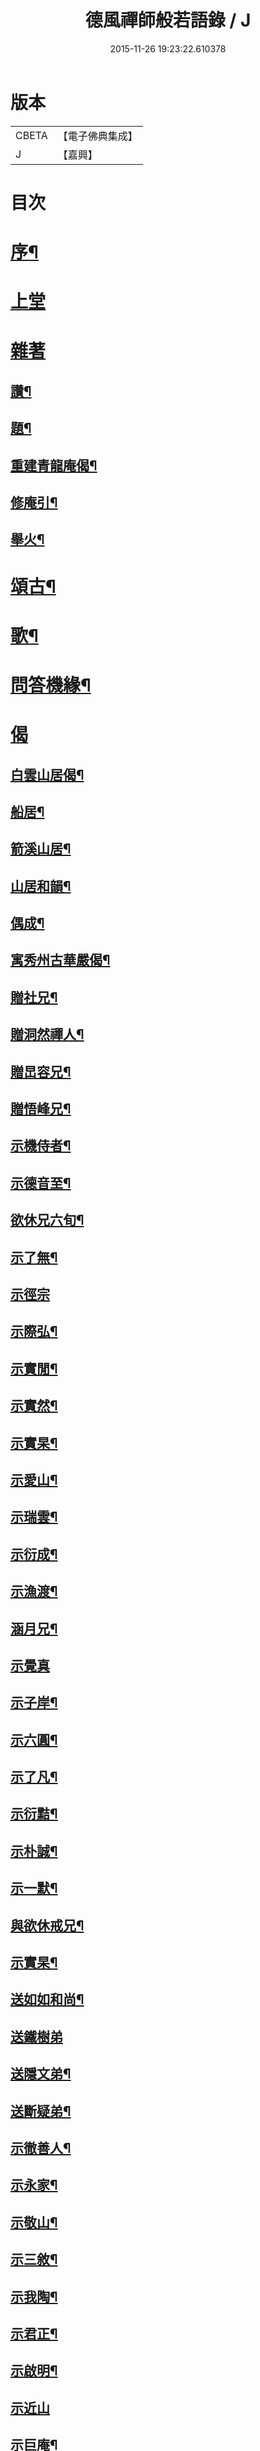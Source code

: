 #+TITLE: 德風禪師般若語錄 / J
#+DATE: 2015-11-26 19:23:22.610378
* 版本
 |     CBETA|【電子佛典集成】|
 |         J|【嘉興】    |

* 目次
* [[file:KR6q0531_001.txt::001-0385a2][序¶]]
* [[file:KR6q0531_001.txt::0385b2][上堂]]
* [[file:KR6q0531_001.txt::0386c1][雜著]]
** [[file:KR6q0531_001.txt::0386c2][讚¶]]
** [[file:KR6q0531_001.txt::0386c5][題¶]]
** [[file:KR6q0531_001.txt::0386c8][重建青龍庵偈¶]]
** [[file:KR6q0531_001.txt::0386c11][修庵引¶]]
** [[file:KR6q0531_001.txt::0386c14][舉火¶]]
* [[file:KR6q0531_002.txt::002-0387a3][頌古¶]]
* [[file:KR6q0531_002.txt::0388b2][歌¶]]
* [[file:KR6q0531_003.txt::003-0388c3][問答機緣¶]]
* [[file:KR6q0531_004.txt::004-0389c2][偈]]
** [[file:KR6q0531_004.txt::004-0389c3][白雲山居偈¶]]
** [[file:KR6q0531_004.txt::004-0389c28][船居¶]]
** [[file:KR6q0531_004.txt::0390a9][箭溪山居¶]]
** [[file:KR6q0531_004.txt::0390a20][山居和韻¶]]
** [[file:KR6q0531_004.txt::0390a27][偶成¶]]
** [[file:KR6q0531_004.txt::0390b18][寓秀州古華嚴偈¶]]
** [[file:KR6q0531_004.txt::0390c7][贈社兄¶]]
** [[file:KR6q0531_004.txt::0390c10][贈洞然禪人¶]]
** [[file:KR6q0531_004.txt::0390c13][贈旵容兄¶]]
** [[file:KR6q0531_004.txt::0390c16][贈悟峰兄¶]]
** [[file:KR6q0531_004.txt::0390c19][示機侍者¶]]
** [[file:KR6q0531_004.txt::0390c22][示德音至¶]]
** [[file:KR6q0531_004.txt::0390c25][欲休兄六旬¶]]
** [[file:KR6q0531_004.txt::0390c28][示了無¶]]
** [[file:KR6q0531_004.txt::0390c30][示徑宗]]
** [[file:KR6q0531_004.txt::0391a4][示際弘¶]]
** [[file:KR6q0531_004.txt::0391a7][示實閒¶]]
** [[file:KR6q0531_004.txt::0391a10][示實然¶]]
** [[file:KR6q0531_004.txt::0391a13][示實杲¶]]
** [[file:KR6q0531_004.txt::0391a16][示愛山¶]]
** [[file:KR6q0531_004.txt::0391a19][示瑞雲¶]]
** [[file:KR6q0531_004.txt::0391a22][示衍成¶]]
** [[file:KR6q0531_004.txt::0391a25][示漁渡¶]]
** [[file:KR6q0531_004.txt::0391a28][涵月兄¶]]
** [[file:KR6q0531_004.txt::0391a30][示覺真]]
** [[file:KR6q0531_004.txt::0391b4][示子岸¶]]
** [[file:KR6q0531_004.txt::0391b7][示六圓¶]]
** [[file:KR6q0531_004.txt::0391b10][示了凡¶]]
** [[file:KR6q0531_004.txt::0391b13][示衍黠¶]]
** [[file:KR6q0531_004.txt::0391b16][示朴誠¶]]
** [[file:KR6q0531_004.txt::0391b19][示一默¶]]
** [[file:KR6q0531_004.txt::0391b22][與欲休戒兄¶]]
** [[file:KR6q0531_004.txt::0391b25][示實杲¶]]
** [[file:KR6q0531_004.txt::0391b28][送如如和尚¶]]
** [[file:KR6q0531_004.txt::0391b30][送鐵樹弟]]
** [[file:KR6q0531_004.txt::0391c4][送隱文弟¶]]
** [[file:KR6q0531_004.txt::0391c7][送斷疑弟¶]]
** [[file:KR6q0531_004.txt::0391c10][示徹善人¶]]
** [[file:KR6q0531_004.txt::0391c13][示永家¶]]
** [[file:KR6q0531_004.txt::0391c16][示敬山¶]]
** [[file:KR6q0531_004.txt::0391c19][示三敘¶]]
** [[file:KR6q0531_004.txt::0391c22][示我陶¶]]
** [[file:KR6q0531_004.txt::0391c25][示君正¶]]
** [[file:KR6q0531_004.txt::0391c28][示啟明¶]]
** [[file:KR6q0531_004.txt::0391c30][示近山]]
** [[file:KR6q0531_004.txt::0392a4][示巨庵¶]]
** [[file:KR6q0531_004.txt::0392a8][示悟心¶]]
** [[file:KR6q0531_004.txt::0392a12][示若千¶]]
** [[file:KR6q0531_004.txt::0392a22][春雪二首¶]]
** [[file:KR6q0531_004.txt::0392a27][示紹南¶]]
** [[file:KR6q0531_004.txt::0392a29][示永家¶]]
** [[file:KR6q0531_004.txt::0392a30][示尚宛]]
** [[file:KR6q0531_004.txt::0392b8][示胤馥¶]]
** [[file:KR6q0531_004.txt::0392b10][示磬南¶]]
** [[file:KR6q0531_004.txt::0392b13][示禹公¶]]
** [[file:KR6q0531_004.txt::0392b16][示服周¶]]
** [[file:KR6q0531_004.txt::0392b19][示效初¶]]
** [[file:KR6q0531_004.txt::0392b22][示備明¶]]
** [[file:KR6q0531_004.txt::0392b25][示宋門俞氏¶]]
** [[file:KR6q0531_004.txt::0392b28][禁足¶]]
** [[file:KR6q0531_004.txt::0392b30][追舊行腳]]
** [[file:KR6q0531_004.txt::0392c5][紫愚李居士¶]]
** [[file:KR6q0531_004.txt::0392c8][示元卿¶]]
** [[file:KR6q0531_004.txt::0392c11][示振山¶]]
** [[file:KR6q0531_004.txt::0392c14][朝暘居士¶]]
** [[file:KR6q0531_004.txt::0392c17][仲生居士¶]]
** [[file:KR6q0531_004.txt::0392c20][後川居士¶]]
** [[file:KR6q0531_004.txt::0392c23][示伯明¶]]
** [[file:KR6q0531_004.txt::0392c26][示君甫¶]]
** [[file:KR6q0531_004.txt::0392c29][示華甫¶]]
** [[file:KR6q0531_004.txt::0393a2][示美生¶]]
** [[file:KR6q0531_004.txt::0393a5][示祥官¶]]
** [[file:KR6q0531_004.txt::0393a8][示茂林¶]]
** [[file:KR6q0531_004.txt::0393a11][示達承¶]]
* [[file:KR6q0531_005.txt::005-0393b2][題讚]]
** [[file:KR6q0531_005.txt::005-0393b3][達磨像¶]]
** [[file:KR6q0531_005.txt::005-0393b8][關帝像龍門錢居士請題¶]]
** [[file:KR6q0531_005.txt::005-0393b11][魚籃觀音¶]]
** [[file:KR6q0531_005.txt::005-0393b14][水湧蓮花觀音¶]]
** [[file:KR6q0531_005.txt::005-0393b17][紫竹觀音¶]]
** [[file:KR6q0531_005.txt::005-0393b20][讚寒山拾得¶]]
** [[file:KR6q0531_005.txt::005-0393b22][讚龐居士¶]]
** [[file:KR6q0531_005.txt::005-0393b24][讚天童密老和尚像¶]]
** [[file:KR6q0531_005.txt::005-0393b28][自題¶]]
** [[file:KR6q0531_005.txt::0393c4][題靜瞻上座像¶]]
** [[file:KR6q0531_005.txt::0393c5][自題¶]]
** [[file:KR6q0531_005.txt::0393c9][題聞徹小像¶]]
** [[file:KR6q0531_005.txt::0393c11][題淨如庵主像¶]]
* [[file:KR6q0531_005.txt::0393c11][啟]]
* [[file:KR6q0531_005.txt::0393c21][法語]]
** [[file:KR6q0531_005.txt::0393c22][示一化法語¶]]
** [[file:KR6q0531_005.txt::0393c29][書記法語¶]]
* [[file:KR6q0531_006.txt::006-0394b3][佛事¶]]
** [[file:KR6q0531_006.txt::006-0394b4][哭百癡先師¶]]
** [[file:KR6q0531_006.txt::006-0394b7][薦雲宇了緣¶]]
** [[file:KR6q0531_006.txt::006-0394b10][薦惺如¶]]
** [[file:KR6q0531_006.txt::006-0394b13][薦衍慧¶]]
** [[file:KR6q0531_006.txt::006-0394b16][薦衍曾¶]]
** [[file:KR6q0531_006.txt::006-0394b19][薦衍文¶]]
** [[file:KR6q0531_006.txt::006-0394b22][為印文舉火¶]]
** [[file:KR6q0531_006.txt::006-0394b25][為衍明舉火¶]]
** [[file:KR6q0531_006.txt::006-0394b28][為金池師舉火¶]]
** [[file:KR6q0531_006.txt::0394c2][為鳴岐舉火¶]]
** [[file:KR6q0531_006.txt::0394c6][為鍾門沈氏安葬¶]]
** [[file:KR6q0531_006.txt::0394c9][為王門張氏舉火¶]]
** [[file:KR6q0531_006.txt::0394c12][掩棺¶]]
** [[file:KR6q0531_006.txt::0394c15][引棺¶]]
** [[file:KR6q0531_006.txt::0394c18][按棺¶]]
** [[file:KR6q0531_006.txt::0394c21][為亡徒隱蓮舉火¶]]
** [[file:KR6q0531_006.txt::0394c24][為書記無著掩龕¶]]
** [[file:KR6q0531_006.txt::0394c27][掩棺¶]]
* [[file:KR6q0531_006.txt::0395a2][行繇¶]]
* [[file:KR6q0531_006.txt::0395c3][警世¶]]
* 卷
** [[file:KR6q0531_001.txt][德風禪師般若語錄 1]]
** [[file:KR6q0531_002.txt][德風禪師般若語錄 2]]
** [[file:KR6q0531_003.txt][德風禪師般若語錄 3]]
** [[file:KR6q0531_004.txt][德風禪師般若語錄 4]]
** [[file:KR6q0531_005.txt][德風禪師般若語錄 5]]
** [[file:KR6q0531_006.txt][德風禪師般若語錄 6]]
